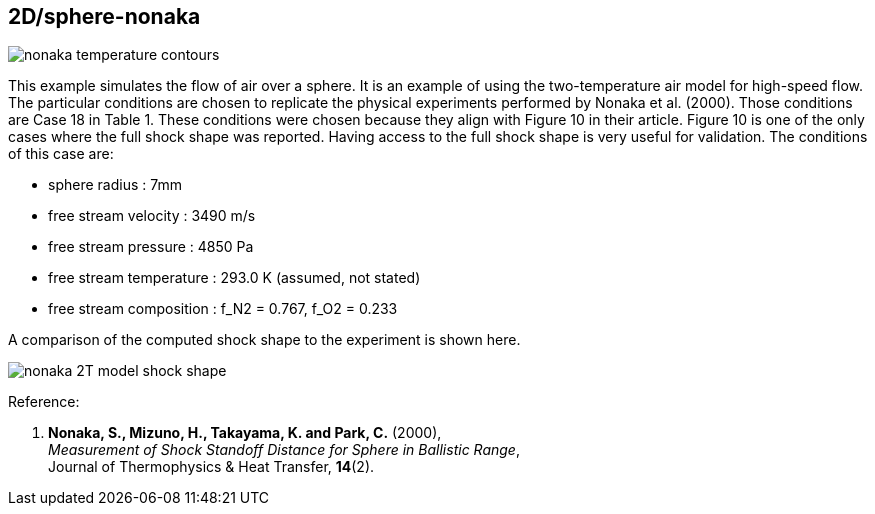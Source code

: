 == 2D/sphere-nonaka

image::nonaka-temperature-contours.png[caption="Temperature fields in the shock layer in front of a sphere fired in air."]

This example simulates the flow of air over a sphere.
It is an example of using the two-temperature air model for high-speed flow.
The particular conditions are chosen to replicate the physical experiments performed by Nonaka et al. (2000).
Those conditions are Case 18 in Table 1.
These conditions were chosen because they align with Figure 10 in their article.
Figure 10 is one of the only cases where the full shock shape was reported.
Having access to the full shock shape is very useful for validation.
The conditions of this case are:

* sphere radius : 7mm
* free stream velocity : 3490 m/s
* free stream pressure : 4850 Pa
* free stream temperature : 293.0 K (assumed, not stated)
* free stream composition : f_N2 = 0.767, f_O2 = 0.233

A comparison of the computed shock shape to the experiment is shown here.

image::nonaka-2T-model-shock-shape.png[caption="Comparison of Eilmer solution to experimental measurement of shock shape."]

Reference:

1.  *Nonaka, S., Mizuno, H., Takayama, K. and Park, C.* (2000), +
    _Measurement of Shock Standoff Distance for Sphere in Ballistic Range_, +
    Journal of Thermophysics & Heat Transfer, *14*(2).

